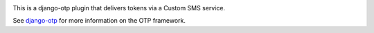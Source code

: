 .. .. image:: https://img.shields.io/pypi/v/django-otp-sms?color=blue
..    :target: https://pypi.org/project/django-otp-sms/
..    :alt: PyPI
.. .. image:: https://img.shields.io/readthedocs/django-otp-sms
..    :target: https://django-otp-sms.readthedocs.io/
..    :alt: Documentation
.. image:: https://img.shields.io/badge/github-django--otp--sms-green
   :target: https://github.com/django-otp/django-otp-sms
   :alt: Source

This is a django-otp plugin that delivers tokens via
a Custom SMS service.

See `django-otp <https://pypi.org/project/django-otp>`_ for more information
on the OTP framework.

.. _upgrade notes: https://django-otp-sms.readthedocs.io/#upgrading
